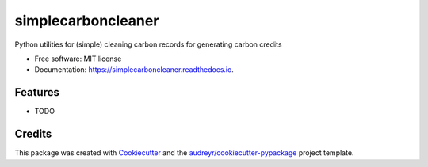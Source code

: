 ===================
simplecarboncleaner
===================


.. image:: https://img.shields.io/pypi/v/simplecarboncleaner.svg
        :target: https://pypi.python.org/pypi/simplecarboncleaner

.. image:: https://img.shields.io/travis/abhi8893/simplecarboncleaner.svg
        :target: https://travis-ci.com/abhi8893/simplecarboncleaner

.. image:: https://readthedocs.org/projects/simplecarboncleaner/badge/?version=latest
        :target: https://simplecarboncleaner.readthedocs.io/en/latest/?version=latest
        :alt: Documentation Status




Python utilities for (simple) cleaning carbon records for generating carbon credits


* Free software: MIT license
* Documentation: https://simplecarboncleaner.readthedocs.io.


Features
--------

* TODO

Credits
-------

This package was created with Cookiecutter_ and the `audreyr/cookiecutter-pypackage`_ project template.

.. _Cookiecutter: https://github.com/audreyr/cookiecutter
.. _`audreyr/cookiecutter-pypackage`: https://github.com/audreyr/cookiecutter-pypackage
